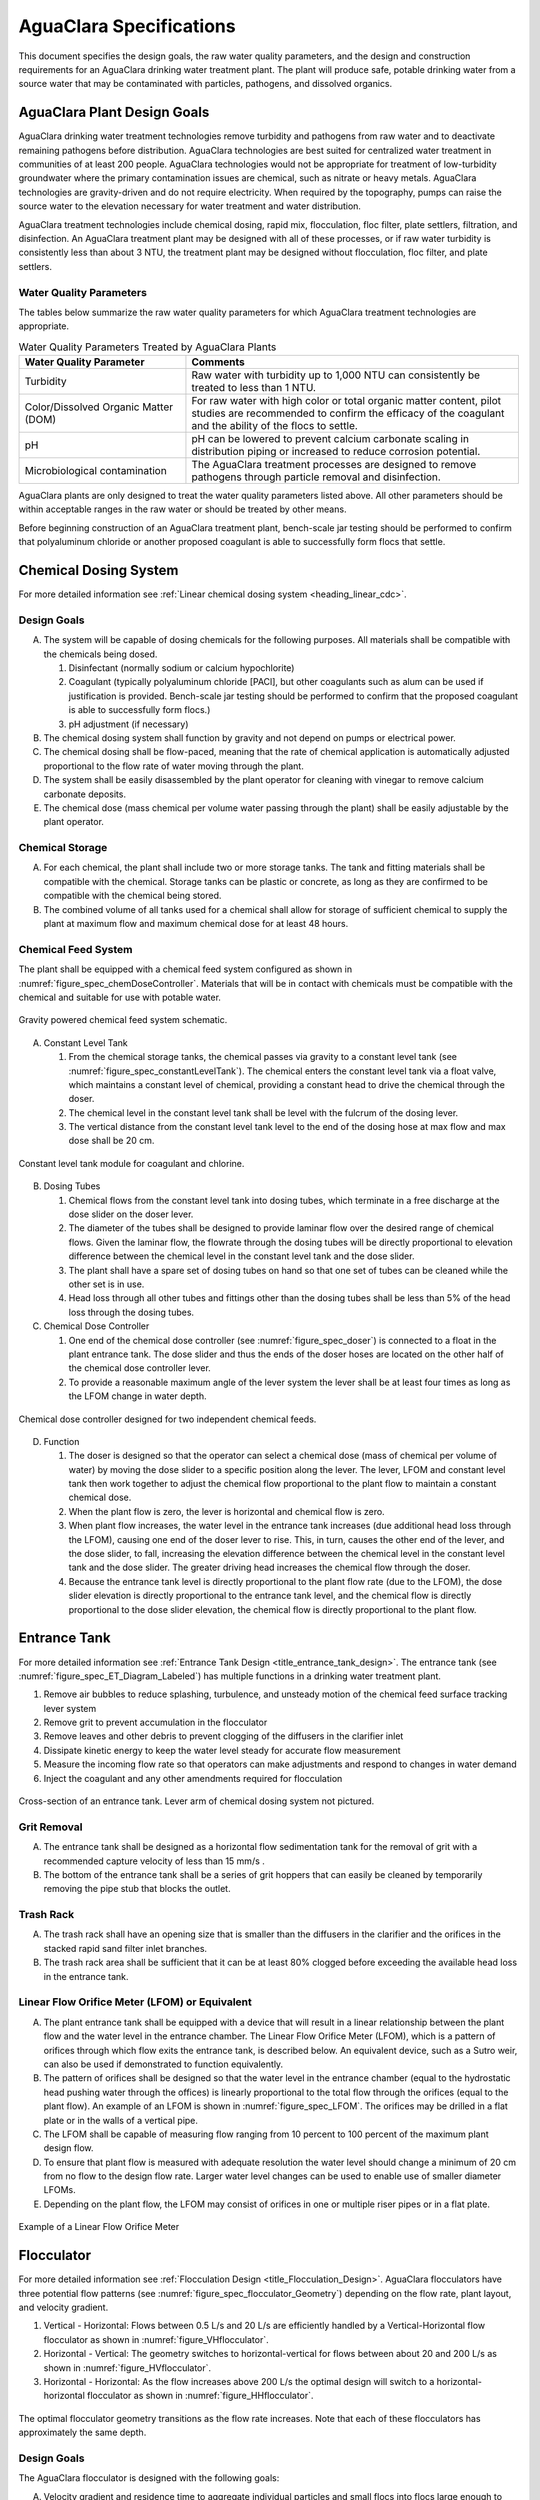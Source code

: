 .. raw:: html

    <embed>
       <link rel="canonical" href="https://aguaclara.github.io/Textbook/AIDE/Specifications.html" />
       <script src="https://hypothes.is/embed.js" async></script>
    </embed>


.. _title_AguaClara_Specifications:

************************
AguaClara Specifications
************************

This document specifies the design goals, the raw water quality parameters, and the design and construction requirements for an AguaClara drinking water treatment plant. The plant will produce safe, potable drinking water from a source water that may be contaminated with particles, pathogens, and dissolved organics.

AguaClara Plant Design Goals |20-80Lpsplant|
============================================

AguaClara drinking water treatment technologies remove turbidity and pathogens from raw water and to deactivate remaining pathogens before distribution. AguaClara technologies are best suited for centralized water treatment in communities of at least 200 people. AguaClara technologies would not be appropriate for treatment of low-turbidity groundwater where the primary contamination issues are chemical, such as nitrate or heavy metals. AguaClara technologies are gravity-driven and do not require electricity. When required by the topography, pumps can raise the source water to the elevation necessary for water treatment and water distribution.

AguaClara treatment technologies include chemical dosing, rapid mix, flocculation, floc filter, plate settlers, filtration, and disinfection. An AguaClara treatment plant may be designed with all of these processes, or if raw water turbidity is consistently less than about 3 NTU, the treatment plant may be designed without flocculation, floc filter, and plate settlers.


Water Quality Parameters
------------------------

The tables below summarize the raw water quality parameters for which AguaClara treatment technologies are appropriate.

.. _table_Water_Quality_Parameters:

.. csv-table:: Water Quality Parameters Treated by AguaClara Plants
   :header: "Water Quality Parameter", "Comments"
   :align: left

   Turbidity, "Raw water with turbidity up to 1,000 NTU can consistently be treated to less than 1 NTU."
   "Color/Dissolved Organic Matter (DOM)", "For raw water with high color or total organic matter content, pilot studies are recommended to confirm the efficacy of the coagulant and the ability of the flocs to settle."
   pH, "pH can be lowered to prevent calcium carbonate scaling in distribution piping or increased to reduce corrosion potential."
   Microbiological contamination, "The AguaClara treatment processes are designed to remove pathogens through particle removal and disinfection."

AguaClara plants are only designed to treat the water quality parameters listed above. All other parameters should be within acceptable ranges in the raw water or should be treated by other means.

Before beginning construction of an AguaClara treatment plant, bench-scale jar testing should be performed to confirm that polyaluminum chloride or another proposed coagulant is able to successfully form flocs that settle.


Chemical Dosing System
======================

For more detailed information see :ref:`Linear chemical dosing system <heading_linear_cdc>`.

Design Goals
------------

A. The system will be capable of dosing chemicals for the following purposes. All materials shall be compatible with the chemicals being dosed.

   1. Disinfectant (normally sodium or calcium hypochlorite)

   #. Coagulant (typically polyaluminum chloride [PACl], but other coagulants such as alum can be used if justification is provided. Bench-scale jar testing should be performed to confirm that the proposed coagulant is able to successfully form flocs.)

   #. pH adjustment (if necessary)

#. The chemical dosing system shall function by gravity and not depend on pumps or electrical power.

#. The chemical dosing shall be flow-paced, meaning that the rate of chemical application is automatically adjusted proportional to the flow rate of water moving through the plant.

#. The system shall be easily disassembled by the plant operator for cleaning with vinegar to remove calcium carbonate deposits.

#. The chemical dose (mass chemical per volume water passing through the plant) shall be easily adjustable by the plant operator.


Chemical Storage
----------------

A. For each chemical, the plant shall include two or more storage tanks. The tank and fitting materials shall be compatible with the chemical. Storage tanks can be plastic or concrete, as long as they are confirmed to be compatible with the chemical being stored.

#. The combined volume of all tanks used for a chemical shall allow for storage of sufficient chemical to supply the plant at maximum flow and maximum chemical dose for at least 48 hours.

Chemical Feed System
--------------------

The plant shall be equipped with a chemical feed system configured as shown in :numref:`figure_spec_chemDoseController`. Materials that will be in contact with chemicals must be compatible with the chemical and suitable for use with potable water.

.. _figure_spec_chemDoseController:

.. figure:: ../Images/CDC_derivation.png
    :width: 500px
    :align: center
    :alt: chemDoseController

    Gravity powered chemical feed system schematic.

A. Constant Level Tank

   1. From the chemical storage tanks, the chemical passes via gravity to a constant level tank (see :numref:`figure_spec_constantLevelTank`). The chemical enters the constant level tank via a float valve, which maintains a constant level of chemical, providing a constant head to drive the chemical through the doser.

   #. The chemical level in the constant level tank shall be level with the fulcrum of the dosing lever.

   #. The vertical distance from the constant level tank level to the end of the dosing hose at max flow and max dose shall be 20 cm.


.. _figure_spec_constantLevelTank:

.. figure:: ../Images/CLT.png
    :width: 600px
    :align: center
    :alt: Constant Level Tank

    Constant level tank module for coagulant and chlorine.

B. Dosing Tubes

   1. Chemical flows from the constant level tank into dosing tubes, which terminate in a free discharge at the dose slider on the doser lever.

   #. The diameter of the tubes shall be designed to provide laminar flow over the desired range of chemical flows. Given the laminar flow, the flowrate through the dosing tubes will be directly proportional to elevation difference between the chemical level in the constant level tank and the dose slider.

   #. The plant shall have a spare set of dosing tubes on hand so that one set of tubes can be cleaned while the other set is in use.

   #. Head loss through all other tubes and fittings other than the dosing tubes shall be less than 5% of the head loss through the dosing tubes.

#. Chemical Dose Controller |Doser|

   1. One end of the chemical dose controller (see :numref:`figure_spec_doser`) is connected to a float in the plant entrance tank. The dose slider and thus the ends of the doser hoses are located on the other half of the chemical dose controller lever.

   #. To provide a reasonable maximum angle of the lever system the lever shall be at least four times as long as the LFOM change in water depth.

.. _figure_spec_doser:

.. figure:: ../Images/doser.png
    :width: 500px
    :align: center
    :alt: Doser

    Chemical dose controller designed for two independent chemical feeds.


D. Function

   1. The doser is designed so that the operator can select a chemical dose (mass of chemical per volume of water) by moving the dose slider to a specific position along the lever. The lever, LFOM and constant level tank then work together to adjust the chemical flow proportional to the plant flow to maintain a constant chemical dose.

   #. When the plant flow is zero, the lever is horizontal and chemical flow is zero.

   #. When plant flow increases, the water level in the entrance tank increases (due additional head loss through the LFOM), causing one end of the doser lever to rise. This, in turn, causes the other end of the lever, and the dose slider, to fall, increasing the elevation difference between the chemical level in the constant level tank and the dose slider. The greater driving head increases the chemical flow through the doser.

   #. Because the entrance tank level is directly proportional to the plant flow rate (due to the LFOM), the dose slider elevation is directly proportional to the entrance tank level, and the chemical flow is directly proportional to the dose slider elevation, the chemical flow is directly proportional to the plant flow.

Entrance Tank |EntranceTank|
============================

For more detailed information see :ref:`Entrance Tank Design <title_entrance_tank_design>`. The entrance tank (see :numref:`figure_spec_ET_Diagram_Labeled`) has multiple functions in a drinking water treatment plant.

#. Remove air bubbles to reduce splashing, turbulence, and unsteady motion of the chemical feed surface tracking lever system
#. Remove grit to prevent accumulation in the flocculator
#. Remove leaves and other debris to prevent clogging of the diffusers in the clarifier inlet
#. Dissipate kinetic energy to keep the water level steady for accurate flow measurement
#. Measure the incoming flow rate so that operators can make adjustments and respond to changes in water demand
#. Inject the coagulant and any other amendments required for flocculation

.. _figure_spec_ET_Diagram_Labeled:

.. figure:: ../Images/ET_Diagram_Labeled.png
    :width: 900px
    :align: center
    :alt: entrance tank diagram

    Cross-section of an entrance tank. Lever arm of chemical dosing system not pictured.

Grit Removal
------------

A. The entrance tank shall be designed as a horizontal flow sedimentation tank for the removal of grit with a recommended capture velocity of less than 15 mm/s .

#. The bottom of the entrance tank shall be a series of grit hoppers that can easily be cleaned by temporarily removing the pipe stub that blocks the outlet.

Trash Rack
----------

A. The trash rack shall have an opening size that is smaller than the diffusers in the clarifier and the orifices in the stacked rapid sand filter inlet branches.

#. The trash rack area shall be sufficient that it can be at least 80% clogged before exceeding the available head loss in the entrance tank.

Linear Flow Orifice Meter (LFOM) or Equivalent |LFOM|
-----------------------------------------------------

A. The plant entrance tank shall be equipped with a device that will result in a linear relationship between the plant flow and the water level in the entrance chamber. The Linear Flow Orifice Meter (LFOM), which is a pattern of orifices through which flow exits the entrance tank, is described below. An equivalent device, such as a Sutro weir, can also be used if demonstrated to function equivalently.

#. The pattern of orifices shall be designed so that the water level in the entrance chamber (equal to the hydrostatic head pushing water through the offices) is linearly proportional to the total flow through the orifices (equal to the plant flow). An example of an LFOM is shown in :numref:`figure_spec_LFOM`. The orifices may be drilled in a flat plate or in the walls of a vertical pipe.

#. The LFOM shall be capable of measuring flow ranging from 10 percent to 100 percent of the maximum plant design flow.

#. To ensure that plant flow is measured with adequate resolution the water level should change a minimum of 20 cm from no flow to the design flow rate. Larger water level changes can be used to enable use of smaller diameter LFOMs.

#. Depending on the plant flow, the LFOM may consist of orifices in one or multiple riser pipes or in a flat plate.

.. _figure_spec_LFOM:

.. figure:: ../Images/LFOM.png
    :width: 100px
    :align: center
    :alt: LFOM

    Example of a Linear Flow Orifice Meter


Flocculator
===========

For more detailed information see :ref:`Flocculation Design <title_Flocculation_Design>`. AguaClara flocculators have three potential flow patterns (see :numref:`figure_spec_flocculator_Geometry`) depending on the flow rate, plant layout, and velocity gradient.

#. |FlocculatorVH| Vertical - Horizontal: Flows between 0.5 L/s and 20 L/s are efficiently handled by a Vertical-Horizontal flow flocculator as shown in :numref:`figure_VHflocculator`.

#. |FlocculatorHV| Horizontal - Vertical: The geometry switches to horizontal-vertical for flows between about 20 and 200 L/s as shown in :numref:`figure_HVflocculator`.

#. |FlocculatorHH| Horizontal - Horizontal: As the flow increases above 200 L/s the optimal design will switch to a horizontal-horizontal flocculator as shown in :numref:`figure_HHflocculator`.

.. _figure_spec_flocculator_Geometry:

.. figure:: ../Images/flocculator_Geometry.png
  :align: center
  :width: 500px
  :alt:  3 flocculator geometries

  The optimal flocculator geometry transitions as the flow rate increases. Note that each of these flocculators has approximately the same depth.

Design Goals
------------

The AguaClara flocculator is designed with the following goals:

A. Velocity gradient and residence time to aggregate individual particles and small flocs into flocs large enough to settle out in the sedimentation tanks. The product of velocity gradient (G) and residence time (ϴ) is a dimensionless number known as collision potential or Gϴ.

#. Minimize retention time to reach a design Gϴ of approximately 37,000. This determines the minimum total volume of the flocculator. The design volume of the flocculator may be larger due to construction constraints, such as making the length of the flocculator the same as the length of the sedimentation tanks or keeping the flocculator channels wide enough to fit a human body for ease of cleaning and maintenance. 

#. Minimize “dead zones” in the flocculator and reduce the opportunity for short circuiting of the flocculator.

#. Facilitate the draining of sludge and maintenance manually by one person

Flow Paths
----------

A. The length of the flocculator channels is typically determined by the length of the clarifier to create a compact plant layout.

#. The width of each flocculation channel is determined by material constraints and to facilitate cleaning and maintenance. The flocculator baffles are made of polycarbonate sheets, so the width of the channel should be no larger than the width of a polycarbonate sheet. The width of the channel should be no smaller than 50 cm so an operator can safely enter the tank. Large plants treating more than 100 L/s may be designed with horizontal flocculation channels and may use ferrocement baffles.

#. The depth of the flocculation channels is determined by construction constraints and to minimize the plan view area of the flocculators and thus the plant.

#. The overall volume of the flocculator is determined by the individual constraints on each dimension of the flocculator, but the collision potential, Gϴ, of the flocculator must be at least 37,000.

#. The spacing between baffles is designed to achieve the target velocity gradient, G, at the design flow rate.

#. The ports between flocculator channels should be designed with the same flow area as the space between the baffles so that the port improves flocculation without breaking flocs. The width of the port is equal to the spacing between baffles and the height of the port is equal to the channel width.

Channel Construction
--------------------

A. The walls of the flocculation channels should be vertical, maintaining the channel width along both the length and height of each flocculator channel.

#. The floor of each flocculation channel should be sloped toward the drain channel, and one or more drain valves should be installed to periodically remove sludge from the flocculator. The slope and valves also allow the flocculation channels to be completely emptied for more in-depth maintenance.

#. The drain pipes are activated by removing a vertical pipe stub. The drain pipes must be large enough to empty the flocculation channels in 20 minutes. The drains are placed near a port between channels so that each drain can serve two channels.

#. The flocculator should have sufficient lighting for the operator to observe floc formation. The operator should also have a flashlight to observe floc formation during power outages.

Baffles
-------

A. The flocculation baffles must be constructed to be removable. A baffle module (see :numref:`figure_spec_baffleModule`) should be raisable by one operator working alone so that water can flow beneath the baffle and drain from the flocculator channel. Large flocculators may have baffle modules that require more than one person to completely remove from the flocculator channel.

#. The flocculation baffles should be constructed from polycarbonate sheets, and the frame for holding together baffle modules should be made from PVC. Other materials may be used if justification is provided, including the use of ferrocement baffles for horizontal flocculators in large plants.


.. _figure_spec_baffleModule:

.. figure:: ../Images/baffleModule.png
  :align: center
  :width: 500px
  :alt:  Baffle Module

  The baffle modules transfer the force of the water to the downstream wall through the PVC pipe frame. Each flocculator channels holds one baffle module.


Clarifier |Clarifier|
=====================

For more detailed information see :ref:`Clarifier Design <title_Clarifier_Design>`. The clarifier (see :numref:`figure_spec_clarifierElevation`) contains three separate processes: floc filter, plate settlers, and floc hopper.

The clarifier must be designed based on the coldest water temperature and based on the lowest density primary particles that will need to be captured. Surface waters with high concentrations of dissolved organic matter and low concentrations of suspended solids produce low density flocs and thus the velocity gradient in the inlet manifold and jet reverser must be reduced.

.. _figure_spec_clarifierElevation:

.. figure:: ../Images/clarifierElevation.png
  :align: center
  :width: 500px
  :alt:  Clarifier Elevation view

  Elevation view of a clarifier bay showing location of the floc filter, plate settlers, and floc hopper.

Design Goals
------------

The high-rate, vertical flow clarifier is designed with the following goals:

A. To deliver flocs to the clarifier bay without breaking them into pieces with terminal velocities below the capture velocity of the plate settlers. This sets the maximum velocity gradient for the transfer of the flocs from the flocculator to the floc filter in the clarifier bay. The maximum velocity gradient shall be less than 250 Hz and lower values will be required for raw waters with high concentrations of dissolved organic matter.

#. To produce a stable floc filter (fluidized suspension of flocs) that reduces the clarified water turbidity.

#. To provide evenly distributed low-velocity flow through the plate settlers.

#. To prevent accumulation of sludge that would tend to become anaerobic and release both dissolved organics (taste and odor issues) and methane bubbles that would carry flocs to the top of the clarifier.

#. To remove the solids without requiring power or moving mechanical parts.

#. To provide a mechanism for the operator to dump poorly flocculated water before it enters the clarifier. This is important to reduce the recovery time when there is a flocculation failure.

#. To ensure easy operation and maintenance.

#. To be able to take any clarifier bay offline for maintenance while the other clarifier bays continue to operate.

#. To be able to refill a clarifier bay with clarified water for rapid return to service.


Inlet Channel
----------------

The inlet channel (see :numref:`figure_spec_ClarifierInletOutletHydraulics`) is designed to have a velocity head that is very small compared with the head loss in the outlet manifold orifices to achieve uniform flow distribution between clarifier bays. The inlet channel is sloped up in the direction of flow to maintain relatively uniform velocity for improved flow distribution and to reduce floc deposition in the channel.

.. _figure_spec_ClarifierInletOutletHydraulics:

.. figure:: ../Images/ClarifierInletOutletHydraulics.png
  :align: center
  :width: 500px
  :alt:  Clarifier Inlet Outlet Hydraulics

  Flocculated water flows from the inlet channel to the inlet manifold and then through the diffusers, jet reverser, floc filter, and plate settlers. Clarified water flows into the outlet manifold, the collector channel, across the outlet weir, and into the outlet channel.

Inlet Manifold
-----------------

Flocculated water enters a pipe in the bottom of the inlet channel. Water flows down the pipe, through a 90-degree elbow, into the inlet manifold. Water exits the inlet manifold through a series of orifices and diffusers in the bottom of the pipe. The end of the inlet manifold is capped. The minimum diameter of the inlet manifold is set by the velocity gradient downstream of the 90-degree elbow (see Equation :eq:`D_pipe_min_of_K_and_jet_G_max`).

Achieving reasonable flow distribution between diffusers may require a flow equalization chamber inside the inlet manifold (see :numref:`figure_2stageInletManifold`).

Diffusers
---------

The orifices and diffusers point down to the bottom of the clarifier bay and extend along the length of the pipe at regular intervals to ensure that water is evenly distributed within the bay. Diffusers are designed to ensure that the jet exiting the jet reverser has a maximum velocity gradient that is less than the design constraint to prevent excessive floc breakup (see Equation :eq:`planejet_v_max_of_q`).

Diffusers are shaped so that one end is molded to be a reduced diameter that fits into the influent manifold port, and the other end is deformed to the shape of a rectangle (:numref:`figure_spec_diffuser_dimensions`). This deformation is done to create a line jet entering the jet reverser in the bottom of the clarifier bay and to enhance flow distribution by maximizing the jet velocity given the constraints of Equation :eq:`planejet_v_max_of_q`.

.. _figure_spec_diffuser_dimensions:

.. figure:: ../Images/diffuser_dimensions.png
   :width: 500px
   :align: center
   :alt: Diffuser dimension definition

   Dimensions of the diffusers.

Jet Reverser
------------

The jet reverser consists of a longitudinally-cut half-pipe that is laid in the bottom of the bay (see :numref:`figure_spec_clarifierEndView`). It functions as a way to keep flocs suspended in the sedimentation tank by ensuring that any sludge that settles will be propelled back up by the force of the diffuser jet.

The diffusers are offset from the jet reverser centerline. This is intentionally done to promote the resuspension of flocs, which form a floc filter for primary filtration.

.. _figure_spec_clarifierEndView:

.. figure:: ../Images/clarifierEndView.png
   :width: 500px
   :align: center
   :alt: Clarifier showing jet reverser

   End view of a clarifier bay showing the sloped bottom, inlet manifold, diffusers, and jet reverser. The diffusers direct a jet of water into one side of the jet reverser.

Floc Filter (Floc Blanket)
--------------------------

Floc filters significantly improve the performance of a clarifier and reduce settled water.

A. The line jet from the diffusers enters the jet reverser to force flow up through the clarifier bay. The vertical upward jet momentum is used to resuspend flocs that have settled to the bottom of the clarifier bay. The resuspended flocs form a fluidized bed which is a floc filter. Small particles are captured by the flocs in the floc filter as the small particles flow into a floc.  The bed is fluidized because flocs are kept in suspension by the upflowing water.

#. Clarifiers use an upflow velocity of 1 mm/s in the floc filter. This velocity is measured  above the sloped bottom in the section of the clarifier bay with vertical walls.

#. For a floc filter to form, a clarifier requires that:

   1. The plate settlers capture small flocs and cause them to aggregate into larger flocs as they avalanche back into the floc filter zone. The increased terminal velocity of the larger flocs enables them to create a stable floc filter.

   #. All settled flocs are resuspended by the vertical jet of water exiting the jet reverser.

Sloped Bottom Geometry
----------------------

The clarifier bottom geometry (see :numref:`figure_spec_clarifierEndView`) prevents sludge accumulation while also ensuring good flow distribution. The slope on either side of the diffusers is at a 50 degree angle above horizontal. The bottom geometry allows for smooth flow expansion to the entire plan view area of the bay, and ensures that all flocs that settle are transported to the jet reverser. The diffusers do not touch the bottom of the tank so that flocs on both sides of the diffuser can return to the jet reverser for resuspension. Thus, there is no accumulation of settled flocs in the main clarifier bays.

Floc Hopper
-----------

The floc hopper (:numref:`figure_spec_flocHopper`) provides an opportunity for floc consolidation. The floc weir controls the depth of the floc filter because as the floc filter grows, it will eventually reach the top of the floc weir. Because flocs are more dense than water, the flocs “spill” over the edge of the floc weir which allows the floc filter to stay a constant height while sludge accumulates and consolidates in the floc hopper.

There is a manual valve at the drain of the floc hopper. Operators can open the floc hopper drain valve whenever they want to easily drain the sludge. The floc hopper allows for a self-cleaning clarifier. Operators only have to clean the clarifier once every three to six months because there is no stagnant accumulation of anoxic sludge.

.. _figure_spec_flocHopper:

.. figure:: ../Images/flocHopper.png
   :width: 400px
   :align: center
   :alt: Floc Hopper

   The floc hopper is located beneath the inlet and outlet channels. Flocs enter the hopper by flowing over the floc weir. Sludge is drained from the bottom of the hopper.

Plate Settlers
--------------

After flowing through the floc filter, flocs reach the plate settlers. Plate settlers are sloped surfaces that provide additional settling area for flocs, thereby increasing the effective settling area of the clarifier without increasing the plan view area. AguaClara plate settlers are sloped at 60 degrees. The spacing between plates is 2.5 cm.

The plate settlers are made from clear polycarbonate sheets. The sheets are assembled in modules (see :numref:`figure_spec_plateSettlerModule`). The modules are light enough to be removed from the clarifier by hand. The plate settler modules are supported by ledges along the clarifier bay walls and by a PVC pipe frame.

.. _figure_spec_plateSettlerModule:

.. figure:: ../Images/plateSettlerModule.png
   :width: 300px
   :align: center
   :alt: Plate settler module

   Plate settler module assembled from polycarbonate sheets and PVC piping. 


.. _table_Plate_Settler:

.. csv-table:: Plate Settler Design Parameters
   :header: Parameter, Determined by:, Determines , Value
   :align: left

   Upflow velocity, Floc blanket,Plan view area of tank,1 mm/s
   Capture velocity, Target turbidity, Particle size distribution, 0.12 mm/s
   Plate angle, Self-cleaning requirement, Plate settler length, 60 deg
   Plate spacing, Clogging and floc rollup constraints, Plate settler length, 2.5 cm
   Plate settler length, "Upflow velocity, Capture velocity, Plate angle, Plate spacing ", Tank depth, Calculated for each plant


Submerged Outlet Manifold
---------------------------

The submerged outlet manifold, sometimes called a launder, collects clarified water from the top of the clarifier. It is a horizontal pipe that extends along the length of the clarifier bay and is located above the plate settlers but below the surface of the water. The submerged pipe has orifices drilled into its top; water enters the pipe through the orifices and the pipe leads out of the clarifier bay.

The outlet manifold is designed to generate 5 cm of head loss to ensure uniform flow distribution between clarifier bays and to have the majority of the head loss through the orifices to obtain uniform flow distribution between the orifices.

Outlet Weir
-----------

The submerged outlet manifold transports water from the clarifier bay to a collector channel that runs perpendicular to the clarifier bays. All of the clarifier bay outlet manifolds deliver the clarified water to the collector channel. Water leaves the collector channel by flowing over the outlet weir. The elevation of the outlet weir controls the water levels in the clarifier and in the flocculator.

The outlet weir makes it possible to refill and emptied clarifier bays with clarified water to ensure that after returning a clarifier bay to service the first water is of high quality.

Outlet Channel
--------------

After the water flows over the outlet weir, it is collected in the outlet channel. The water can be transported from the clarifier outlet channel to the filter inlet channel by pipes or by a channel.

Stacked Rapid Sand Filter |OStaRS|
==================================

For more detailed information see :ref:`Filtration Design <title_Filtration_Design>`. Stacked Rapid Sand, StaRS, filters (see :numref:`figure_spec_OStaRSoverview`) were invented in 2010 by the AguaClara Cornell program in response to the need for a new technology that would both eliminate the need for backwash pumps and not require the construction of 6 filters for small towns. As shown in the figure below, StaRS filters use six 20 cm deep layers of sand with the layers stacked vertically. The six layers give a total active sand depth of 1.2 m.

.. _figure_spec_OStaRSoverview:

.. figure:: ../Images/OStaRSoverview.png
   :width: 500px
   :align: center
   :alt: Floc Hopper

   The open stacked rapid sand filters include advanced hydraulic controls to ensure stable operation during both filtration and backwash modes.

Operation
---------

A. The filter operates with the same design flow rate for both backwash and filtration modes and uses clarified water for backwash. This eliminates the need for backwash pumps and ensures that the filters can be backwashed as long as clarified water is available.

#. Filtration Mode:

#. Backwash Mode:

Design Goals
------------

A. Stacked Rapid Sand (StaRS) filters were developed to eliminate the need for backwash pumps and minimize the plan area required.

#. The filters should be designed so that the process of emptying the sand from the filter, removing the modules, cleaning the modules, replacing the modules, and replacing the sand is as easy as possible.

#. During backwash, all outlets and all inlets besides the bottom most inlet must be hydraulically isolated so all flow enters through the bottom inlet and flows out through the backwash siphon pipe.

#. The plant shall have a minimum of two StaRS filters so that one of the StaRS filters can be in operation while the other is offline for maintenance or repairs.

Configurations
--------------

A. Open StaRS (OStaRS) - used for flow rates greater than about 20 L/s. Minimum plan view area of **85 cm x 85 cm (minimum size that can be constructed with a human working inside the filter)**

#. Enclosed StaRS (EStaRS) filters - used for lower flow rates

#. Can be located on the same slab as the clarifier and flocculator because the EStaRS is operated under vacuum to achieve the necessary head for backwash
#. Assembled using PVC pipe as the body of the filter
#. Inner plumbing accessed through openings in the top and bottom of the main filter body

Figures go here
Enclosed Stacked Rapid Sand Filters (EStaRS) (Left)

Open Stacked Rapid Sand Filters (OStaRS) (Right)

Sand Specification
------------------

StaRS filters use (6) six 20 cm deep layers of sand (no dual-media required) with the layers stacked vertically. The six layers give a total sand depth of 1.2 m. The grain size is 0.45 to 0.55 mm.

Filter Modules
--------------

Each layer of sand sits in between an inlet and outlet filter module. Each module consists of a large diameter trunk inlet/outlet pipe, which branches off into rows of smaller branch pipes. The branch pipes are supported along the filter walls by receptor pipes.

A. Inlet Filter Module

   1. Small holes (orifices) are drilled into the inlet branches. The orifice diameter is selected based on constructability and not being too small to risk clogging (between 4 and 10 mm).

   #. During filtration mode, water flows into the inlet filter modules through the inlet trunk and into the branches. Water flows out of the branches through small holes and into the sand layer.

   #. During the transition from the backwash to filtration modes, water flows back into the inlet pipes. The “wings,” PVC pipes cut longitudinally are affixed to the inlet branches to prevent sand from flowing into the inlet pipe. Wings are only included on the inlet filter modules.

#. Outlet Filter Module

   1. The slots in the outlet branches should be designed so they are small enough to prevent sand from passing through. The filter modules shall be adequately supported to limit deflection of any of the module pipes to 2 millimeters or less to prevent significant opening or closing of the slots.

   #. During filtration mode, water flows from the filter media into the slots and then through the branches and into the trunk pipes.

   #. During backwash mode, the outlet trunks are closed or isolated and water does not flow through the outlet modules.

Backwash Siphon
---------------

The siphon should be designed **so that it is triggered when the filters are ready to be backwashed.**

Backwash Flow Control Weirs
---------------------------

A. The backwash flow control weirs ensure there is adequate flow to backwash one filter at all times

#. Removing the flow control weir in front of the desired backwash filter will create the desired backwash flow rate for the filter, while evenly distributing the remaining flow rate to the other filters

Sand Dump
---------

A. A sand dump pipe shall be installed in the filter box to allow for the filter media to be removed when the filter is in backwash mode and the sand bed is fluidized.

#. The sand dump pipe must be designed so that if the flow of the sand slurry is stopped, that the sand doesn’t collect at one location in the pipe and cause a clog.

Backwash Recycle
----------------


.. |LFOM| image:: https://cad.onshape.com/api/thumbnails/d/49035a16b895fd8095d17a02/w/b76e9410efc3d9f5861e9516/s/300x170
  :width: 100
  :target: https://cad.onshape.com/documents/49035a16b895fd8095d17a02/w/b76e9410efc3d9f5861e9516/e/c063acb14de8f1f558b02d2d?configuration=HL_min%3D0.2%2Bmeter%3BND_max%3D12.0%3BQm_max%3D5.0%3BTEMP_min%3D10.0%3BdrillD_max%3D0.1%2Bmeter%3BprintParams%3Dfalse&renderMode=0&uiState=626fea458d39dd1e3b6106e1

.. |Doser| image:: https://cad.onshape.com/api/thumbnails/d/e71bb0c05d9e7241822776b7/w/533d9612b07de271291829dc/s/300x170
  :width: 100
  :target: https://cad.onshape.com/documents/e71bb0c05d9e7241822776b7/w/533d9612b07de271291829dc/e/20f111b627e4c6d59c3f0ff9?configuration=HL_max%3D0.2%2Bmeter%3BQ_pi%3D1.0%3BchlorineC_pi%3D0.6%3BcoagC_pi%3D0.5%3BprintParams%3Dfalse%3Brep%3Dtrue%3BtankOW%3D1.0%2Bmeter&renderMode=0&uiState=6273e0ecd685467dff5c17c4

.. |EntranceTank| image:: https://cad.onshape.com/api/thumbnails/d/4c47a124da3abec33e0ce813/w/3955cd0d266daedd3eabf165/s/300x170
  :width: 100
  :target: https://cad.onshape.com/documents/4c47a124da3abec33e0ce813/w/3955cd0d266daedd3eabf165/e/bcf152c5be02d9ab5b2b5285?configuration=L%3D8.0%2Bmeter%3BQm_max%3D40.0%3BShow_Internal_Components%3Dtrue%3BTEMP_min%3D10.0%3BcaptureVm%3D20.0%3BflocUpstreamHW%3D2.0%2Bmeter%3BprintParams%3Dfalse%3Brep%3Dtrue&renderMode=0&uiState=626fea87ee1eae4ff2291321


.. |FlocculatorVH| image:: https://cad.onshape.com/api/thumbnails/d/673077f4fa843a817d4cd55d/w/8bd189f4769c2a64aa07a8c0/s/300x170
  :width: 100
  :target: https://cad.onshape.com/documents/673077f4fa843a817d4cd55d/w/8bd189f4769c2a64aa07a8c0/e/cdc0c6cfa0e8b64f179ced51?configuration=GT_min%3D35000.0%3BG_bod%3D50.0%3BQm_max%3D1.0%3BShow_Internal_Components%3Dtrue%3BTEMP_min%3D5.0%3BoutletHW%3D1.7%2Bmeter%3BprintParams%3Dfalse%3Brep%3Dtrue&renderMode=0&uiState=626feb5ffb767608344ad1ad

.. |FlocculatorHV| image:: https://cad.onshape.com/api/thumbnails/d/9742e8c019b742df4ae4db85/w/cbe4d0f58d318c45281687ae/s/300x170
  :width: 100
  :target: https://cad.onshape.com/documents/9742e8c019b742df4ae4db85/w/cbe4d0f58d318c45281687ae/e/05162587e7127122572d3a10?configuration=GT_min%3D35000.0%3BG_bod%3D50.0%3BL%3D6.0%2Bmeter%3BQm_max%3D30.0%3BShow_Internal_Components%3Dtrue%3BTEMP_min%3D25.0%3BoutletHW%3D2.0%2Bmeter%3BprintParams%3Dfalse%3Brep%3Dtrue&renderMode=0&uiState=626feb168bd195153bbbe9af

.. |FlocculatorHH| image:: https://cad.onshape.com/api/thumbnails/d/84c4c94f9773b67506cd35bb/w/58a1f53fe5ebbbbc808a3541/s/300x170
  :width: 100
  :target: https://cad.onshape.com/documents/84c4c94f9773b67506cd35bb/w/58a1f53fe5ebbbbc808a3541/e/aa5906755ba02b0a3925ec10?configuration=GT_min%3D35000.0%3BG_bod%3D50.0%3BQm_max%3D200.0%3BShow_Internal_Components%3Dtrue%3BTEMP_min%3D0.0%3BoutletHW%3D3.0%2Bmeter%3BprintParams%3Dfalse%3Brep%3Dtrue&renderMode=0&uiState=626fead687c54745ef4c039f

.. |Clarifier| image:: https://cad.onshape.com/api/thumbnails/d/e05915c533ee7568c402981a/w/56de4202f426e6443151ca07/s/300x170
  :width: 100
  :target: https://cad.onshape.com/documents/e05915c533ee7568c402981a/w/56de4202f426e6443151ca07/e/3f94eabd115787bc33ae755d?configuration=G_max%3D140.0%3BQm_max%3D20.0%3BShow_Internal_Components%3Dtrue%3BTEMP_min%3D10.0%3BcaptureVm%3D0.12%3BprintParams%3Dfalse%3Brep%3Dtrue%3BupVm%3D1.0&renderMode=0&uiState=626feb84ea2b4863d1373f90

.. |OStaRS| image:: https://cad.onshape.com/api/thumbnails/d/8a1a990f01575e6e5eed1922/w/3811cfb89da77b076395fdc0/s/300x170
  :width: 100
  :target: https://cad.onshape.com/documents/8a1a990f01575e6e5eed1922/w/3811cfb89da77b076395fdc0/e/fd576f076cd3757b426c7f20?configuration=Qm_max%3D40.0%3BShow_Internal_Components%3Dtrue%3BTEMP_min%3D10.0%3BprintParams%3Dtrue%3Brep%3Dtrue%3BrepInternalPiping%3Dtrue%3BspareFilter%3Dfalse&renderMode=0&uiState=626fec07e062eb5a0476b08c

.. |20-80Lpsplant| image:: https://cad.onshape.com/api/thumbnails/d/0e9ede93e11e5a54f68f8606/w/2744164cc6e56e3693a3190f/s/300x170
  :width: 100
  :target: https://cad.onshape.com/documents/0e9ede93e11e5a54f68f8606/w/2744164cc6e56e3693a3190f/e/723e9e9d93f3008c9815e2d6?configuration=Qm_max%3D40.0%3BShow_Internal_Components%3Dfalse%3BTEMP_min%3D10.0%3BprintParams%3Dfalse%3Brep%3Dfalse&renderMode=0&uiState=626fedaca473381cd632eede

.. |ACRlogowithname| image:: ../Images/ACRlogowithname.png
  :target: https://www.aguaclarareach.org/
  :height: 50
